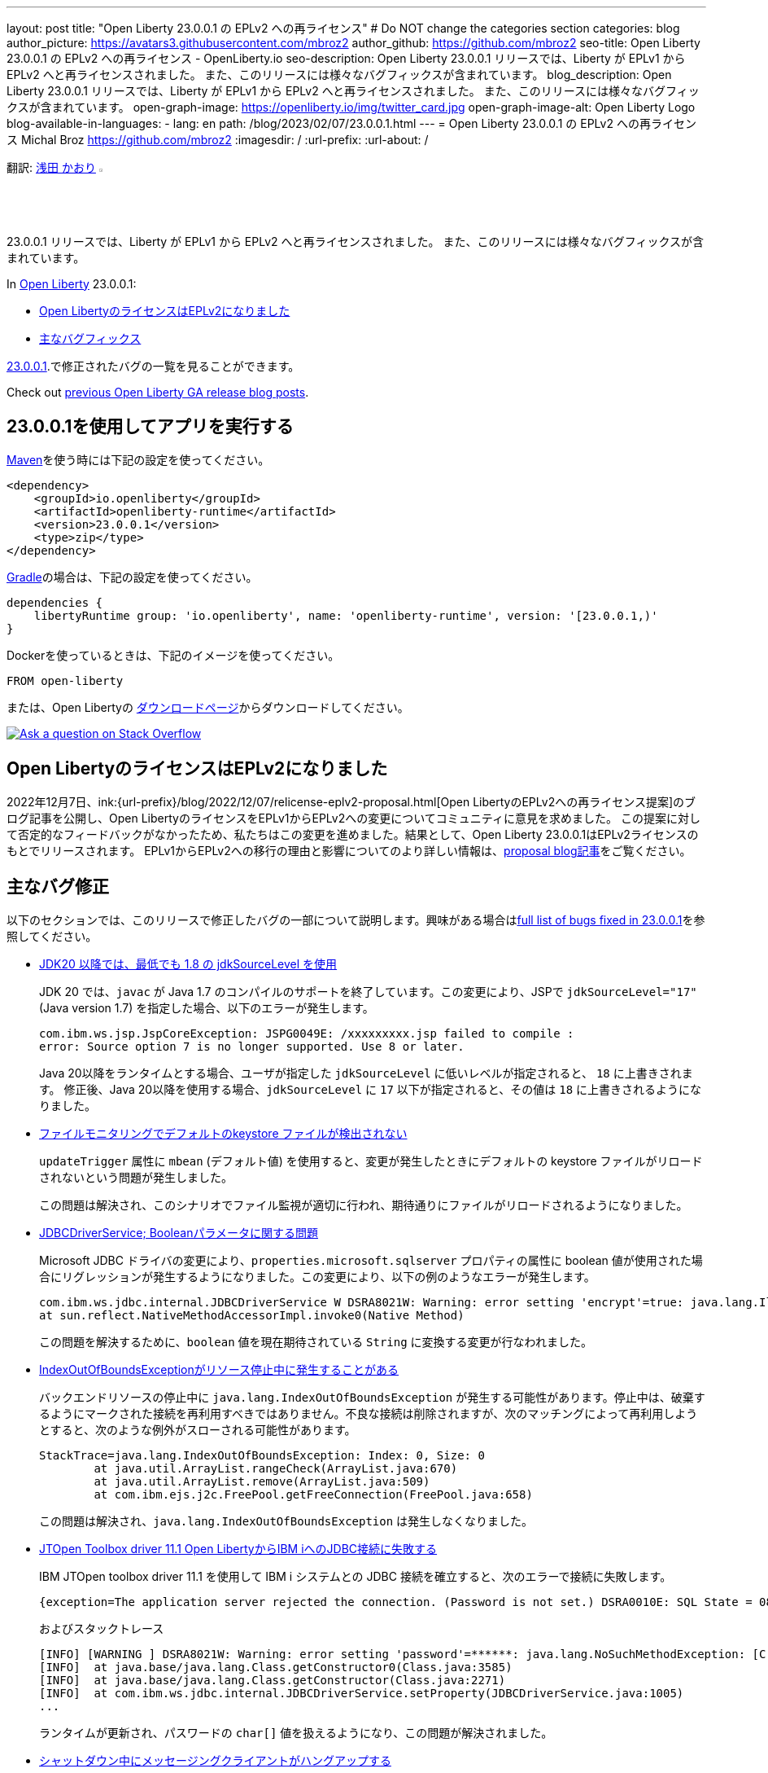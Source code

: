 ---
layout: post
title: "Open Liberty 23.0.0.1 の EPLv2 への再ライセンス"
# Do NOT change the categories section
categories: blog
author_picture: https://avatars3.githubusercontent.com/mbroz2
author_github: https://github.com/mbroz2
seo-title: Open Liberty 23.0.0.1 の EPLv2 への再ライセンス - OpenLiberty.io
seo-description: Open Liberty 23.0.0.1 リリースでは、Liberty が EPLv1 から EPLv2 へと再ライセンスされました。 また、このリリースには様々なバグフィックスが含まれています。
blog_description: Open Liberty 23.0.0.1 リリースでは、Liberty が EPLv1 から EPLv2 へと再ライセンスされました。 また、このリリースには様々なバグフィックスが含まれています。
open-graph-image: https://openliberty.io/img/twitter_card.jpg
open-graph-image-alt: Open Liberty Logo
blog-available-in-languages:
- lang: en
  path: /blog/2023/02/07/23.0.0.1.html
---
= Open Liberty 23.0.0.1 の EPLv2 への再ライセンス
Michal Broz <https://github.com/mbroz2>
:imagesdir: /
:url-prefix:
:url-about: /
//Blank line here is necessary before starting the body of the post.

翻訳: link:{url-prefix}https://github.com/kaori-asa[浅田 かおり]  image:https://avatars0.githubusercontent.com/kaori-asa[width=3%,lign="left"]


23.0.0.1 リリースでは、Liberty が EPLv1 から EPLv2 へと再ライセンスされました。 また、このリリースには様々なバグフィックスが含まれています。

In link:{url-about}[Open Liberty] 23.0.0.1:

* <<eplv2, Open LibertyのライセンスはEPLv2になりました>>
* <<bugs, 主なバグフィックス>>

link:https://github.com/OpenLiberty/open-liberty/issues?q=label%3Arelease%3A23001+label%3A%22release+bug%22[23.0.0.1].で修正されたバグの一覧を見ることができます。

Check out link:{url-prefix}/blog/?search=release&search!=beta[previous Open Liberty GA release blog posts].


[#run]

== 23.0.0.1を使用してアプリを実行する

link:{url-prefix}/guides/maven-intro.html[Maven]を使う時には下記の設定を使ってください。


[source,xml]
----
<dependency>
    <groupId>io.openliberty</groupId>
    <artifactId>openliberty-runtime</artifactId>
    <version>23.0.0.1</version>
    <type>zip</type>
</dependency>
----

link:{url-prefix}/guides/gradle-intro.html[Gradle]の場合は、下記の設定を使ってください。

[source,gradle]
----
dependencies {
    libertyRuntime group: 'io.openliberty', name: 'openliberty-runtime', version: '[23.0.0.1,)'
}
----

Dockerを使っているときは、下記のイメージを使ってください。

[source]
----
FROM open-liberty
----

または、Open Libertyの link:{url-prefix}/downloads/[ダウンロードページ]からダウンロードしてください。

[link=https://stackoverflow.com/tags/open-liberty]
image::img/blog/blog_btn_stack_ja.svg[Ask a question on Stack Overflow, align="center"]

// // // // DO NOT MODIFY THIS COMMENT BLOCK <GHA-BLOG-TOPIC> // // // // 
// Blog issue: https://github.com/OpenLiberty/open-liberty/issues/24069
// Contact/Reviewer: ReeceNana,cbridgha
// // // // // // // // 
[#eplv2]
== Open LibertyのライセンスはEPLv2になりました
2022年12月7日、ink:{url-prefix}/blog/2022/12/07/relicense-eplv2-proposal.html[Open LibertyのEPLv2への再ライセンス提案]のブログ記事を公開し、Open LibertyのライセンスをEPLv1からEPLv2への変更についてコミュニティに意見を求めました。 この提案に対して否定的なフィードバックがなかったため、私たちはこの変更を進めました。結果として、Open Liberty 23.0.0.1はEPLv2ライセンスのもとでリリースされます。 EPLv1からEPLv2への移行の理由と影響についてのより詳しい情報は、link:{url-prefix}/blog/2022/12/07/relicense-eplv2-proposal.html[proposal blog記事]をご覧ください。


// DO NOT MODIFY THIS LINE. </GHA-BLOG-TOPIC> 


[#bugs]
== 主なバグ修正

以下のセクションでは、このリリースで修正したバグの一部について説明します。興味がある場合はlink:https://github.com/OpenLiberty/open-liberty/issues?q=label%3Arelease%3A23001+label%3A%22release+bug%22[full list of bugs fixed in 23.0.0.1]を参照してください。

* link:https://github.com/OpenLiberty/open-liberty/issues/23885[JDK20 以降では、最低でも 1.8 の jdkSourceLevel を使用]
+
JDK 20 では、`javac` が Java 1.7 のコンパイルのサポートを終了しています。この変更により、JSPで `jdkSourceLevel="17"` (Java version 1.7) を指定した場合、以下のエラーが発生します。
+
[source]
----
com.ibm.ws.jsp.JspCoreException: JSPG0049E: /xxxxxxxxx.jsp failed to compile :
error: Source option 7 is no longer supported. Use 8 or later.
----
+
Java 20以降をランタイムとする場合、ユーザが指定した `jdkSourceLevel` に低いレベルが指定されると、 `18` に上書きされます。
修正後、Java 20以降を使用する場合、`jdkSourceLevel` に `17` 以下が指定されると、その値は `18` に上書きされるようになりました。

* link:https://github.com/OpenLiberty/open-liberty/issues/23883[ファイルモニタリングでデフォルトのkeystore ファイルが検出されない]
+
`updateTrigger` 属性に `mbean` (デフォルト値) を使用すると、変更が発生したときにデフォルトの keystore ファイルがリロードされないという問題が発生しました。
+
この問題は解決され、このシナリオでファイル監視が適切に行われ、期待通りにファイルがリロードされるようになりました。

* link:https://github.com/OpenLiberty/open-liberty/issues/23782[JDBCDriverService; Booleanパラメータに関する問題]
+
Microsoft JDBC ドライバの変更により、`properties.microsoft.sqlserver` プロパティの属性に boolean 値が使用された場合にリグレッションが発生するようになりました。この変更により、以下の例のようなエラーが発生します。
+
[source]
----
com.ibm.ws.jdbc.internal.JDBCDriverService W DSRA8021W: Warning: error setting 'encrypt'=true: java.lang.IllegalArgumentException: argument type mismatch
at sun.reflect.NativeMethodAccessorImpl.invoke0(Native Method)
----
+
この問題を解決するために、`boolean` 値を現在期待されている `String` に変換する変更が行なわれました。

* link:https://github.com/OpenLiberty/open-liberty/issues/23771[IndexOutOfBoundsExceptionがリソース停止中に発生することがある]
+
バックエンドリソースの停止中に `java.lang.IndexOutOfBoundsException` が発生する可能性があります。停止中は、破棄するようにマークされた接続を再利用すべきではありません。不良な接続は削除されますが、次のマッチングによって再利用しようとすると、次のような例外がスローされる可能性があります。
+
[source]
----
StackTrace=java.lang.IndexOutOfBoundsException: Index: 0, Size: 0
	at java.util.ArrayList.rangeCheck(ArrayList.java:670)
	at java.util.ArrayList.remove(ArrayList.java:509)
	at com.ibm.ejs.j2c.FreePool.getFreeConnection(FreePool.java:658)
----
+
この問題は解決され、`java.lang.IndexOutOfBoundsException` は発生しなくなりました。

* link:https://github.com/OpenLiberty/open-liberty/issues/23690[JTOpen Toolbox driver 11.1 Open LibertyからIBM iへのJDBC接続に失敗する]
+
IBM JTOpen toolbox driver 11.1 を使用して IBM i システムとの JDBC 接続を確立すると、次のエラーで接続に失敗します。
+
[source]
----
{exception=The application server rejected the connection. (Password is not set.) DSRA0010E: SQL State = 08004, Error Code = -99,999, id=jdbc/database}
----
+
およびスタックトレース
+
[source]
----
[INFO] [WARNING ] DSRA8021W: Warning: error setting 'password'=******: java.lang.NoSuchMethodException: [C.<init>(java.lang.String)
[INFO]  at java.base/java.lang.Class.getConstructor0(Class.java:3585)
[INFO]  at java.base/java.lang.Class.getConstructor(Class.java:2271)
[INFO]  at com.ibm.ws.jdbc.internal.JDBCDriverService.setProperty(JDBCDriverService.java:1005)
...
----
+
ランタイムが更新され、パスワードの `char[]` 値を扱えるようになり、この問題が解決されました。

* link:https://github.com/OpenLiberty/open-liberty/issues/23582[シャットダウン中にメッセージングクライアントがハングアップする]
+
クライアントとして動作するサーバーが新しいキーストアを作成している間に、アプリケーションがリモートメッセージングエンジンに接続しようとすると、小さなタイミングウィンドウが存在することがあります。メッセージングクライアントのシャットダウン中に、新しい送信接続が作成され、それがクリーンアップされない可能性がありました。この場合、次のサーバーのシャットダウンは、無期限にハングアップします。
+
この問題は、メッセージングクライアントがシャットダウンしている間は、新しい送信接続を許可しないようにすることで解決しました。

* link:https://github.com/OpenLiberty/open-liberty/issues/23425[JSPコンパイル時のシンタックスエラーは一貫してエラーJSPG0077Eを出力]
+
JSP Syntax Error (`JspCoreException`) のすべてのケースで `JSPG0077E` エラーメッセージが `messages.log` と `console.log` に出力されていませんでした。 このメッセージは、以前はコンパイルされておらず、プリコンパイルが無効になっている JSP でシンタックスエラーが発生した場合に表示されます。
+
この問題は解決され、`JSPG0077E`のエラーメッセージはログに正しく出力されるようになりました。

* link:https://github.com/OpenLiberty/open-liberty/issues/23392[liberty Windowsサービスを起動後すぐに停止するとハングする現象が見られる]
+
LibertyサーバーをWindowsサービスとして登録した場合、起動後すぐにサービスを停止すると、ハングアップする現象が発生します。
+
この問題は解決され、サービスを開始後すぐに停止してもサーバーがハングアップすることはなくなりました。

* link:https://github.com/OpenLiberty/open-liberty/issues/23273[スクリプトが server.env の enable_variable_expansion インジケーターを正しく認識しない]
+

link:{url-prefix}/docs/latest/reference/config/server-configuration-overview.html[documented]と同様に link:{url-prefix}/docs/latest/reference/command/server-commands.html[`server` コマンド] スクリプトは `server.env` ファイルで `# enable_variable_expansion` というコメントを見つけたときに変数展開を許可します。しかし、`wlp/bin` 以下の他のスクリプトは `# enable_variable_expansion` というコメントを無視し、期待した変数の展開が行なわれません。
+
この問題は解決され、`wlp/bin` ディレクトリにあるすべてのスクリプトは、 `server.env` ファイルに `# enable_variable_expansion` というコメントが設定されると、変数展開を適切にサポートするようになりました。

* link:https://github.com/OpenLiberty/open-liberty/issues/22786[oauthForm.jsでPKCEパラメータがコピーされない]
+
` /authorize` エンドポイントを通してアクセスされるconsent ページは、オリジナルのリクエストからすべてのパラメータを渡すわけではありません。これにより、PKCE の `code_challenge` と `code_challenge_method` パラメータが欠落し、結果として承認エンドポイントから `CWOAU0033E` エラーが発生します。
+
この問題は解決され、PKCEのパラメーターは受け入れられています。



== G今すぐOpen Liberty 23.0.0.1を入手する

こちらのリンクから入手できます。 <<Maven、Gradle、Docker、およびダウンロード可能なアーカイブとして実行されます>>
